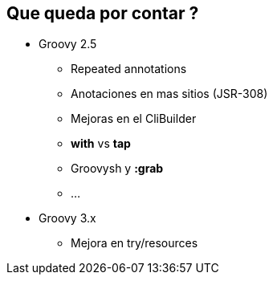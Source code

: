 == Que queda por contar ?

[%step]
* Groovy 2.5
** Repeated annotations
** Anotaciones en mas sitios (JSR-308)
** Mejoras en el CliBuilder
** **with** vs **tap**
** Groovysh y **:grab**
** ...
* Groovy 3.x
** Mejora en try/resources
